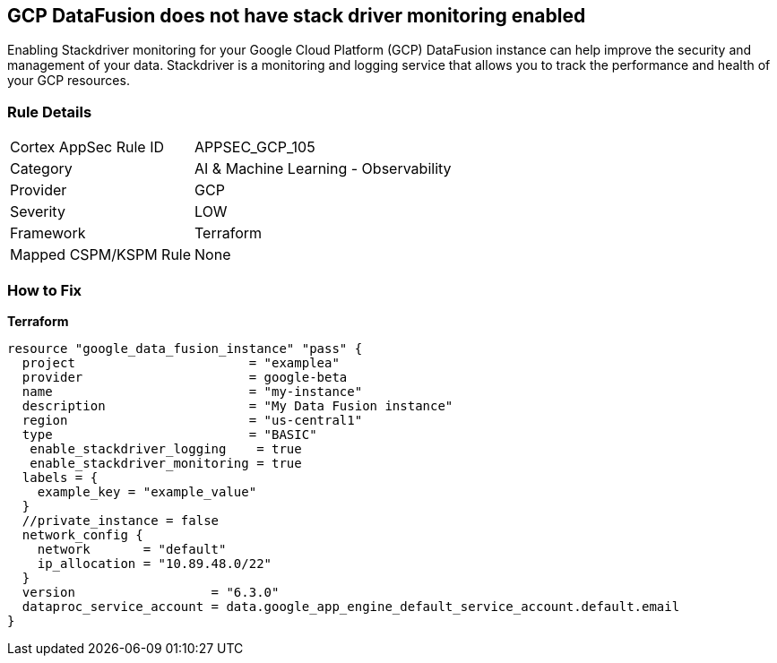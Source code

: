 == GCP DataFusion does not have stack driver monitoring enabled
 
Enabling Stackdriver monitoring for your Google Cloud Platform (GCP) DataFusion instance can help improve the security and management of your data. 
Stackdriver is a monitoring and logging service that allows you to track the performance and health of your GCP resources.

=== Rule Details

[cols="1,2"]
|===
|Cortex AppSec Rule ID |APPSEC_GCP_105
|Category |AI & Machine Learning - Observability
|Provider |GCP
|Severity |LOW
|Framework |Terraform
|Mapped CSPM/KSPM Rule |None
|===


=== How to Fix


*Terraform* 




[source,go]
----
resource "google_data_fusion_instance" "pass" {
  project                       = "examplea"
  provider                      = google-beta
  name                          = "my-instance"
  description                   = "My Data Fusion instance"
  region                        = "us-central1"
  type                          = "BASIC"
   enable_stackdriver_logging    = true
   enable_stackdriver_monitoring = true
  labels = {
    example_key = "example_value"
  }
  //private_instance = false
  network_config {
    network       = "default"
    ip_allocation = "10.89.48.0/22"
  }
  version                  = "6.3.0"
  dataproc_service_account = data.google_app_engine_default_service_account.default.email
}
----

